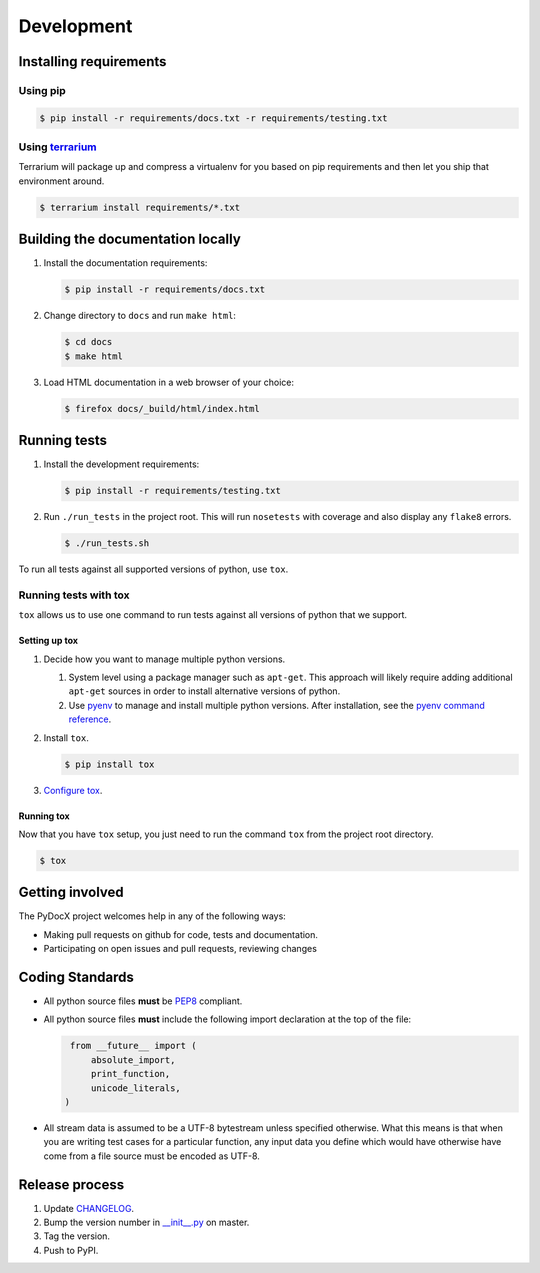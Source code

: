 ###########
Development
###########

Installing requirements
#######################

Using pip
=========

.. code-block:: shell-session

   $ pip install -r requirements/docs.txt -r requirements/testing.txt

Using `terrarium <https://github.com/PolicyStat/terrarium>`_
============================================================

Terrarium will package up and compress a virtualenv for you based on pip
requirements and then let you ship that environment around.

.. code-block:: shell-session

   $ terrarium install requirements/*.txt

Building the documentation locally
##################################

#. Install the documentation requirements:

   .. code-block:: shell-session

      $ pip install -r requirements/docs.txt

#. Change directory to ``docs`` and run ``make html``:

   .. code-block:: shell-session

      $ cd docs
      $ make html

#. Load HTML documentation in a web browser of your choice:

   .. code-block:: shell-session

      $ firefox docs/_build/html/index.html

Running tests
#############

#. Install the development requirements:

   .. code-block:: shell-session

      $ pip install -r requirements/testing.txt

#. Run ``./run_tests`` in the project root.
   This will run ``nosetests`` with coverage and also display any ``flake8`` errors.

   .. code-block:: shell-session

      $ ./run_tests.sh

To run all tests against all supported versions of python,
use ``tox``.

Running tests with tox
======================

``tox`` allows us to use
one command to
run tests against
all versions of python
that we support.

Setting up tox
--------------

#. Decide how you want to manage multiple python versions.

   #. System level using a package manager such as ``apt-get``.
      This approach will likely require adding additional
      ``apt-get`` sources
      in order to install
      alternative versions of python.
   #. Use `pyenv <https://github.com/yyuu/pyenv-installer#installation>`_
      to manage and install multiple python versions.
      After installation,
      see the
      `pyenv command reference <https://github.com/yyuu/pyenv/blob/master/COMMANDS.md>`_.

#. Install ``tox``.

   .. code-block:: shell-session

       $ pip install tox

#. `Configure tox <http://tox.readthedocs.org/en/latest>`_.

Running tox
-----------

Now that you have ``tox`` setup, you just need to run the command ``tox`` from the project root directory.

.. code-block:: shell-session

   $ tox

Getting involved
################

The PyDocX project welcomes help in any of the following ways:

* Making pull requests on github for code,
  tests and documentation.
* Participating on open issues and pull requests,
  reviewing changes

Coding Standards
################

* All python source files **must** be
  `PEP8 <http://legacy.python.org/dev/peps/pep-0008>`_
  compliant.
* All python source files **must** include the following import declaration
  at the top of the file:

  .. code-block:: python

    from __future__ import (
        absolute_import,
        print_function,
        unicode_literals,
   )

* All stream data is assumed to be a UTF-8 bytestream unless specified
  otherwise.
  What this means is that when you are writing test cases for a particular function,
  any input data you define which would have otherwise have come from a file source
  must be encoded as UTF-8.

Release process
###############

#. Update
   `CHANGELOG <https://github.com/CenterForOpenScience/pydocx/blob/master/CHANGELOG.rst>`_.
#. Bump the version number in
   `__init__.py <https://github.com/CenterForOpenScience/pydocx/blob/master/pydocx/__init__>`_
   on master.
#. Tag the version.
#. Push to PyPI.
